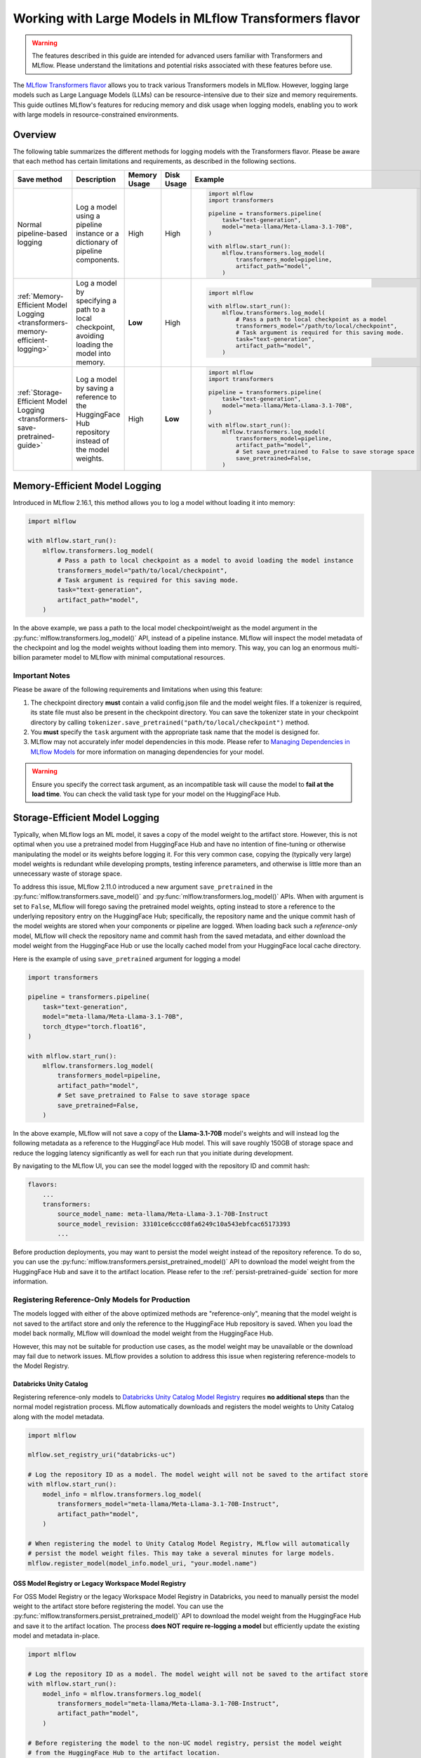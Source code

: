 Working with Large Models in MLflow Transformers flavor
=======================================================

.. warning::

    The features described in this guide are intended for advanced users familiar with Transformers and MLflow. Please understand the limitations and potential risks associated with these features before use.

The `MLflow Transformers flavor <../index.html>`_ allows you to track various Transformers models in MLflow. However, logging large models such as Large Language Models (LLMs) can be resource-intensive due to their size and memory requirements. This guide outlines MLflow's features for reducing memory and disk usage when logging models, enabling you to work with large models in resource-constrained environments.

Overview
--------

The following table summarizes the different methods for logging models with the Transformers flavor. Please be aware that each method has certain limitations and requirements, as described in the following sections.

.. list-table::
    :header-rows: 1

    * - Save method
      - Description
      - Memory Usage
      - Disk Usage
      - Example

    * - Normal pipeline-based logging
      - Log a model using a pipeline instance or a dictionary of pipeline components.
      - High
      - High
      -
        .. code-block:: python

          import mlflow
          import transformers

          pipeline = transformers.pipeline(
              task="text-generation",
              model="meta-llama/Meta-Llama-3.1-70B",
          )

          with mlflow.start_run():
              mlflow.transformers.log_model(
                  transformers_model=pipeline,
                  artifact_path="model",
              )

    * - :ref:`Memory-Efficient Model Logging <transformers-memory-efficient-logging>`
      - Log a model by specifying a path to a local checkpoint, avoiding loading the model into memory.
      - **Low**
      - High
      -
        .. code-block:: python

          import mlflow

          with mlflow.start_run():
              mlflow.transformers.log_model(
                  # Pass a path to local checkpoint as a model
                  transformers_model="/path/to/local/checkpoint",
                  # Task argument is required for this saving mode.
                  task="text-generation",
                  artifact_path="model",
              )

    * - :ref:`Storage-Efficient Model Logging <transformers-save-pretrained-guide>`
      - Log a model by saving a reference to the HuggingFace Hub repository instead of the model weights.
      - High
      - **Low**
      -
        .. code-block:: python

          import mlflow
          import transformers

          pipeline = transformers.pipeline(
              task="text-generation",
              model="meta-llama/Meta-Llama-3.1-70B",
          )

          with mlflow.start_run():
              mlflow.transformers.log_model(
                  transformers_model=pipeline,
                  artifact_path="model",
                  # Set save_pretrained to False to save storage space
                  save_pretrained=False,
              )


.. _transformers-memory-efficient-logging:

Memory-Efficient Model Logging
------------------------------

Introduced in MLflow 2.16.1, this method allows you to log a model without loading it into memory:

.. code-block:: python

    import mlflow

    with mlflow.start_run():
        mlflow.transformers.log_model(
            # Pass a path to local checkpoint as a model to avoid loading the model instance
            transformers_model="path/to/local/checkpoint",
            # Task argument is required for this saving mode.
            task="text-generation",
            artifact_path="model",
        )


In the above example, we pass a path to the local model checkpoint/weight as the model argument in the  :py:func:`mlflow.transformers.log_model()` API, instead of a pipeline instance. MLflow will inspect the model metadata of the checkpoint and log the model weights without loading them into memory. This way, you can log an enormous multi-billion parameter model  to MLflow with minimal computational resources.


Important Notes
~~~~~~~~~~~~~~~

Please be aware of the following requirements and limitations when using this feature:

1. The checkpoint directory **must** contain a valid config.json file and the model weight files. If a tokenizer is required, its state file must also be present in the checkpoint directory. You can save the tokenizer state in your checkpoint directory by calling ``tokenizer.save_pretrained("path/to/local/checkpoint")`` method.
2. You **must** specify the ``task`` argument with the appropriate task name that the model is designed for.
3. MLflow may not accurately infer model dependencies in this mode. Please refer to `Managing Dependencies in MLflow Models <../../model/dependencies.html>`_ for more information on managing dependencies for your model.

.. warning::

    Ensure you specify the correct task argument, as an incompatible task will cause the model to **fail at the load time**. You can check the valid task type for your model on the HuggingFace Hub.


.. _transformers-save-pretrained-guide:

Storage-Efficient Model Logging
-------------------------------

Typically, when MLflow logs an ML model, it saves a copy of the model weight to the artifact store.
However, this is not optimal when you use a pretrained model from HuggingFace Hub and have no intention of fine-tuning or otherwise manipulating the model or its weights before logging it. For this very common case, copying the (typically very large) model weights is redundant while developing prompts, testing inference parameters, and otherwise is little more than an unnecessary waste of storage space.

To address this issue, MLflow 2.11.0 introduced a new argument ``save_pretrained`` in the :py:func:`mlflow.transformers.save_model()` and :py:func:`mlflow.transformers.log_model()` APIs. When with argument is set to ``False``, MLflow will forego saving the pretrained model weights, opting instead to store a reference to the underlying repository entry on the HuggingFace Hub; specifically, the repository name and the unique commit hash of the model weights are stored when your components or pipeline are logged. When loading back such a *reference-only* model, MLflow will check the repository name and commit hash from the saved metadata, and either download the model weight from the HuggingFace Hub or use the locally cached model from your HuggingFace local cache directory.

Here is the example of using ``save_pretrained`` argument for logging a model

.. code-block:: python

    import transformers

    pipeline = transformers.pipeline(
        task="text-generation",
        model="meta-llama/Meta-Llama-3.1-70B",
        torch_dtype="torch.float16",
    )

    with mlflow.start_run():
        mlflow.transformers.log_model(
            transformers_model=pipeline,
            artifact_path="model",
            # Set save_pretrained to False to save storage space
            save_pretrained=False,
        )

In the above example, MLflow will not save a copy of the **Llama-3.1-70B** model's weights and will instead log the following metadata as a reference to the HuggingFace Hub model. This will save roughly 150GB of storage space and reduce the logging latency significantly as well for each run that you initiate during development.

By navigating to the MLflow UI, you can see the model logged with the repository ID and commit hash:

.. code-block:: bash

    flavors:
        ...
        transformers:
            source_model_name: meta-llama/Meta-Llama-3.1-70B-Instruct
            source_model_revision: 33101ce6ccc08fa6249c10a543ebfcac65173393
            ...

Before production deployments, you may want to persist the model weight instead of the repository reference. To do so, you can use the :py:func:`mlflow.transformers.persist_pretrained_model()` API to download the model weight from the HuggingFace Hub and save it to the artifact location. Please refer to the :ref:`persist-pretrained-guide` section for more information.

Registering Reference-Only Models for Production
~~~~~~~~~~~~~~~~~~~~~~~~~~~~~~~~~~~~~~~~~~~~~~~~

The models logged with either of the above optimized methods are "reference-only", meaning that the model weight is not saved to the artifact store and only the reference to the HuggingFace Hub repository is saved. When you load the model back normally, MLflow will download the model weight from the HuggingFace Hub.

However, this may not be suitable for production use cases, as the model weight may be unavailable or the download may fail due to network issues. MLflow provides a solution to address this issue when registering reference-models to the Model Registry.


Databricks Unity Catalog
^^^^^^^^^^^^^^^^^^^^^^^^

Registering reference-only models to `Databricks Unity Catalog Model Registry <https://docs.databricks.com/en/machine-learning/manage-model-lifecycle/index.html>`_ requires **no additional steps** than the normal model registration process. MLflow automatically downloads and registers the model weights to Unity Catalog along with the model metadata.


.. code-block:: python

    import mlflow

    mlflow.set_registry_uri("databricks-uc")

    # Log the repository ID as a model. The model weight will not be saved to the artifact store
    with mlflow.start_run():
        model_info = mlflow.transformers.log_model(
            transformers_model="meta-llama/Meta-Llama-3.1-70B-Instruct",
            artifact_path="model",
        )

    # When registering the model to Unity Catalog Model Registry, MLflow will automatically
    # persist the model weight files. This may take a several minutes for large models.
    mlflow.register_model(model_info.model_uri, "your.model.name")

.. _persist-pretrained-guide:

OSS Model Registry or Legacy Workspace Model Registry
^^^^^^^^^^^^^^^^^^^^^^^^^^^^^^^^^^^^^^^^^^^^^^^^^^^^^

For OSS Model Registry or the legacy Workspace Model Registry in Databricks, you need to manually persist the
model weight to the artifact store before registering the model. You can use the :py:func:`mlflow.transformers.persist_pretrained_model()` API to download the model weight from the HuggingFace Hub and save it to the artifact location. The process **does NOT require re-logging a model** but efficiently update the existing model and metadata in-place.

.. code-block:: python

    import mlflow

    # Log the repository ID as a model. The model weight will not be saved to the artifact store
    with mlflow.start_run():
        model_info = mlflow.transformers.log_model(
            transformers_model="meta-llama/Meta-Llama-3.1-70B-Instruct",
            artifact_path="model",
        )

    # Before registering the model to the non-UC model registry, persist the model weight
    # from the HuggingFace Hub to the artifact location.
    mlflow.transformers.persist_pretrained_model(model_info.model_uri)

    # Register the model
    mlflow.register_model(model_info.model_uri, "your.model.name")


.. _caveats-of-save-pretrained:

Caveats for Skipping Saving of Pretrained Model Weights
~~~~~~~~~~~~~~~~~~~~~~~~~~~~~~~~~~~~~~~~~~~~~~~~~~~~~~~

While these features are useful for saving computational resources and storage space for logging large models, there are some caveats to be aware of:

* **Change in Model Availability**: If you are using a model from other users' repository, the model may be deleted or become private in the HuggingFace Hub. In such cases, MLflow cannot load the model back. For production use cases, it is recommended to save a  copy of the model weights to the artifact store prior to moving from development or staging to production for your model.

* **HuggingFace Hub Access**: Downloading a model from the HuggingFace Hub might be slow or unstable due to the network latency or the HuggingFace Hub service status. MLflow doesn't provide any retry mechanism or robust error handling for model downloading from the HuggingFace Hub. As such, you should not rely on this functionality for your final production-candidate run.

By understanding these methods and their limitations, you can effectively work with large Transformers models in MLflow while optimizing resource usage.

